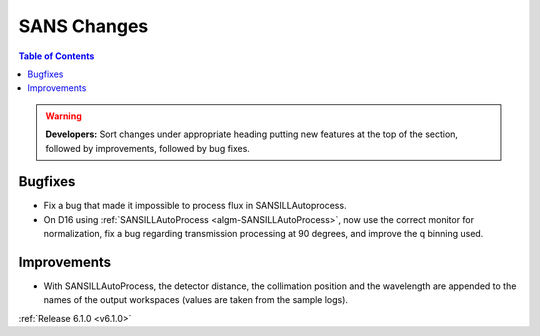 ============
SANS Changes
============

.. contents:: Table of Contents
   :local:

.. warning:: **Developers:** Sort changes under appropriate heading
    putting new features at the top of the section, followed by
    improvements, followed by bug fixes.

Bugfixes
--------

- Fix a bug that made it impossible to process flux in SANSILLAutoprocess.
- On D16 using :ref:`SANSILLAutoProcess <algm-SANSILLAutoProcess>`, now use the correct monitor for normalization, fix a bug regarding transmission processing at 90 degrees, and improve the q binning used.

Improvements
------------

- With SANSILLAutoProcess, the detector distance, the collimation position and the wavelength are appended to the names of the output workspaces (values are taken from the sample logs).

:ref:`Release 6.1.0 <v6.1.0>`
